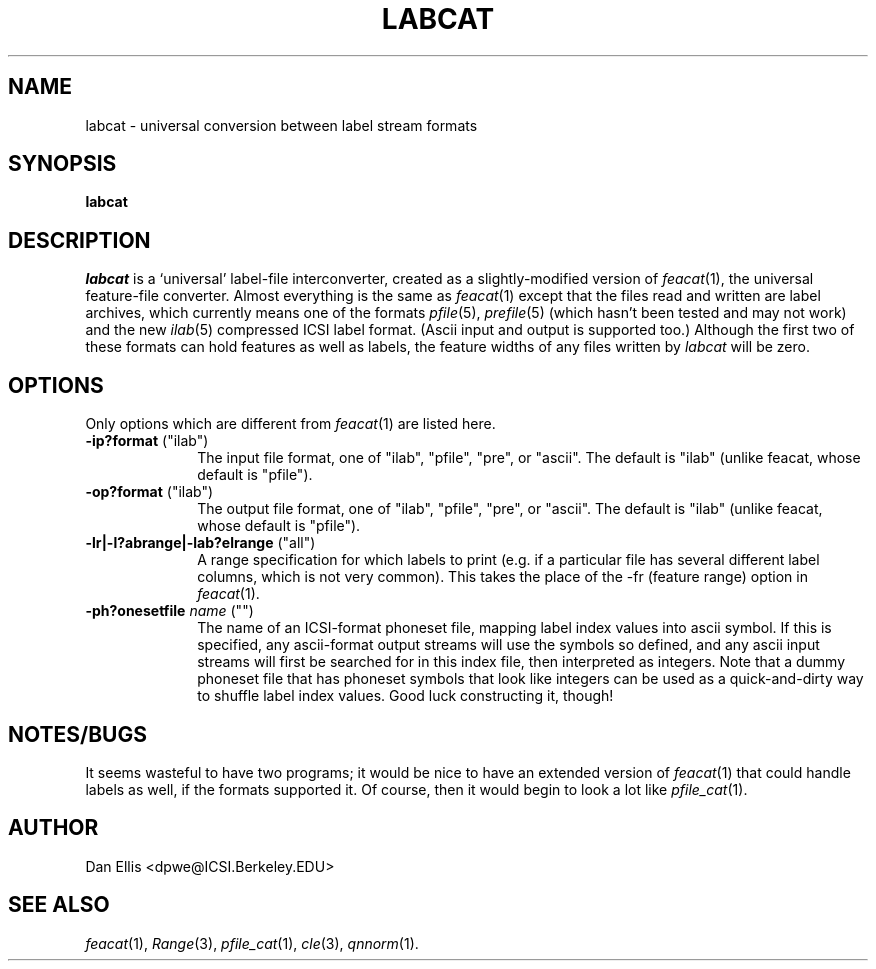. $Header: /u/drspeech/repos/feacat/labcat.man,v 1.4 2004/12/03 00:54:52 gelbart Exp $
.de EX		\" Begin Example
.ie \\n(.$ .nr EX \\$1n
.el \{\
.	ie n .nr EX 0n
.	el .nr EX 0n
.\}
.in +\\n(EXu
.if n .sp 1
.if t .sp .5v
.nf
.CW
.ft CB
..
.de EE		\" End example
.in -\\n(EXu
.fi
.}f             \" restore basic text attributes
.if n .sp 1
.if t .sp .5v
..
.de MS
.ie t \&\f(CB\\$1\f(NR(\\$2)\\$3
.el \fI\\$1\fP(\\$2)\\$3
..
.TH LABCAT 1 "$Date: 2004/12/03 00:54:52 $" ICSI "ICSI SPEECH SOFTWARE"
.SH NAME
labcat \- universal conversion between label stream formats
.SH SYNOPSIS
.B labcat 
\[\fIoptions\fR\]
\[\fI-o outfile\fR\]
\[\fIinfile ...\fR\]
.SH DESCRIPTION
.I labcat
is a `universal' label-file interconverter, created as a 
slightly-modified version of 
.MS feacat 1 ,
the universal feature-file converter.  Almost everything is 
the same as 
.MS feacat 1  
except that the files read and written are label archives, which 
currently means one of the formats 
.MS pfile 5 ,
.MS prefile 5
(which hasn't been tested and may not work) and the new 
.MS ilab 5
compressed ICSI label format. (Ascii input and output is supported too.)
Although the first two of these formats can hold features as well as labels, the 
feature widths of any files written by 
.I labcat
will be zero.
.SH OPTIONS
Only options which are different from 
.MS feacat 1
are listed here.
.TP 1i
.B -ip?format\fR ("ilab")
The input file format, one of "ilab", "pfile", "pre", or "ascii".  The default 
is "ilab" (unlike feacat, whose default is "pfile"). 
.TP 1i
.B -op?format\fR ("ilab")
The output file format, one of "ilab", "pfile", "pre", or "ascii".  The default 
is "ilab" (unlike feacat, whose default is "pfile"). 
.TP 1i
.B -lr|-l?abrange|-lab?elrange\fR ("all")
A range specification for which labels to print (e.g. if a particular 
file has several different label columns, which is not very common).  
This takes the place of the -fr (feature range) option in 
.MS feacat 1 .
.TP 1i
.B -ph?onesetfile \fIname\fR ("")
The name of an ICSI-format phoneset file, mapping label index values 
into ascii symbol.  If this is specified, any ascii-format output streams 
will use the symbols so defined, and any ascii input streams will first 
be searched for in this index file, then interpreted as integers.  
Note that a dummy phoneset file that has phoneset symbols that look 
like integers can be used as a quick-and-dirty way to shuffle 
label index values.  Good luck constructing it, though!
.P
.SH NOTES/BUGS
It seems wasteful to have two programs; it would be nice to have an extended 
version of 
.MS feacat 1
that could handle labels as well, if the formats supported it.  Of course, 
then it would begin to look a lot like 
.MS pfile_cat 1 .
.SH AUTHOR
Dan Ellis  <dpwe@ICSI.Berkeley.EDU>
.SH SEE ALSO
.MS feacat 1 ,
.MS Range 3 ,
.MS pfile_cat 1 ,
.MS cle 3 ,
.MS qnnorm 1 .
